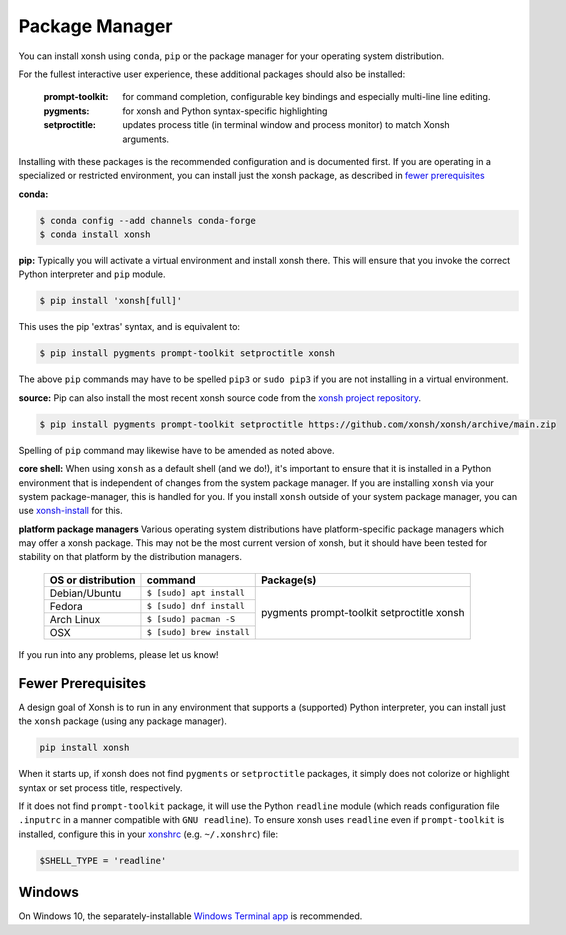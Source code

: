 Package Manager
===============

You can install xonsh using ``conda``, ``pip`` or the package manager for
your operating system distribution.

For the fullest interactive user experience, these additional packages should also be installed:

  :prompt-toolkit: for command completion, configurable key bindings and especially multi-line line editing.
  :pygments: for xonsh and Python syntax-specific highlighting
  :setproctitle: updates process title (in terminal window and process monitor) to match Xonsh arguments.

Installing with these packages is the recommended configuration and is documented first.
If you are operating in a specialized or restricted environment, you can install just the xonsh package, as
described in `fewer prerequisites`_


**conda:**

.. code-block:: console

    $ conda config --add channels conda-forge
    $ conda install xonsh


**pip:** Typically you will activate a virtual environment and install xonsh there.  This will ensure that you invoke the
correct Python interpreter and ``pip`` module.

.. code-block:: console

    $ pip install 'xonsh[full]'

This uses the pip 'extras' syntax, and is equivalent to:

.. code-block:: console

    $ pip install pygments prompt-toolkit setproctitle xonsh

The above ``pip`` commands may have to be spelled ``pip3`` or ``sudo pip3`` if you are not installing in a virtual environment.

**source:** Pip can also install the most recent xonsh source code from the
`xonsh project repository <https://github.com/xonsh/xonsh>`_.

.. code-block:: console

    $ pip install pygments prompt-toolkit setproctitle https://github.com/xonsh/xonsh/archive/main.zip

Spelling of ``pip`` command may likewise have to be amended as noted above.

**core shell:** When using ``xonsh`` as a default shell (and we do!), it's important to ensure that it is installed in a
Python environment that is independent of changes from the system package manager.  If you are installing
``xonsh`` via your system package-manager, this is handled for you.  If you install ``xonsh`` outside of your
system package manager, you can use `xonsh-install <https://github.com/anki-code/xonsh-install>`_ for this.

**platform package managers**
Various operating system distributions have platform-specific package managers which may offer a xonsh package.
This may not be  the most current version of xonsh, but it should have been tested for stability on that platform
by the distribution managers.


   +---------------------------+-----------------------------+---------------------+
   | OS or distribution        |  command                    |   Package(s)        |
   +===========================+=============================+=====================+
   | Debian/Ubuntu             | ``$ [sudo] apt install``    |                     |
   +---------------------------+-----------------------------+    pygments         |
   | Fedora                    | ``$ [sudo] dnf install``    |    prompt-toolkit   |
   +---------------------------+-----------------------------+    setproctitle     |
   | Arch Linux                | ``$ [sudo] pacman -S``      |    xonsh            |
   +---------------------------+-----------------------------+                     |
   | OSX                       | ``$ [sudo] brew install``   |                     |
   +---------------------------+-----------------------------+---------------------+


If you run into any problems, please let us know!

Fewer Prerequisites
--------------------

A design goal of Xonsh is to run in any environment that supports a (supported) Python interpreter, you
can install just the ``xonsh`` package (using any package manager).

.. code-block:: console

    pip install xonsh

When it starts up, if xonsh does not find ``pygments`` or ``setproctitle`` packages, it simply does not colorize
or highlight syntax or set process title, respectively.

If it does not find ``prompt-toolkit`` package, it will
use the Python ``readline`` module (which reads configuration  file ``.inputrc`` in a manner compatible with ``GNU readline``).
To ensure xonsh uses ``readline`` even if ``prompt-toolkit`` is installed, configure this in your
`xonshrc <xonshrc.rst>`_ (e.g. ``~/.xonshrc``) file:

.. code-block:: xonshcon

    $SHELL_TYPE = 'readline'

Windows
-------

On Windows 10, the separately-installable `Windows Terminal app`_ is recommended.

.. _`Windows Terminal app`: platform-issues.html#windows-terminal
